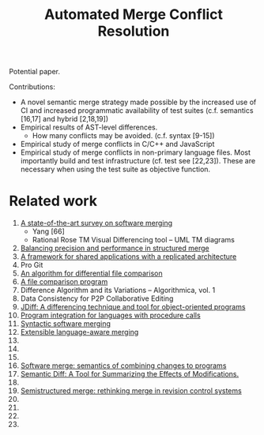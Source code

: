 #+Title: Automated Merge Conflict Resolution

Potential paper.

Contributions:
- A novel semantic merge strategy made possible by the increased use
  of CI and increased programmatic availability of test suites
  (c.f. semantics [16,17] and hybrid [2,18,19])
- Empirical results of AST-level differences.
  - How many conflicts may be avoided. (c.f. syntax [9-15])
- Empirical study of merge conflicts in C/C++ and JavaScript
- Empirical study of merge conflicts in non-primary language files.
  Most importantly build and test infrastructure (cf. test see [22,23]).
  These are necessary when using the test suite as objective function.

* Related work
1. [[file:~/reading/reading.org::#mens2002state][A state-of-the-art survey on software merging]]
   - Yang [66]
   - Rational Rose TM Visual Differencing tool -- UML TM diagrams
2. [[file:~/reading/reading.org::#lessenich2015balancing][Balancing precision and performance in structured merge]]
3. [[file:~/reading/reading.org::#berlage1993framework][A framework for shared applications with a replicated architecture]]
4. Pro Git
5. [[file:~/reading/reading.org::#hunt1976algorithm][An algorithm for differential file comparison]]
6. [[file:~/reading/reading.org::#miller1985file][A file comparison program]]
7. Difference Algorithm and its Variations -- Algorithmica, vol. 1
8. Data Consistency for P2P Collaborative Editing
9. [[file:~/reading/reading.org::#apiwattanapong2007jdiff][JDiff: A differencing technique and tool for object-oriented programs]]
10. [[file:~/reading/reading.org::#binkley1995program][Program integration for languages with procedure calls]]
11. [[file:~/reading/reading.org::#buffenbarger1993syntactic][Syntactic software merging]]
12. [[file:~/reading/reading.org::#hunt2002extensible][Extensible language-aware merging]]
13. 
14. 
15. 
16. [[file:~/reading/reading.org::#berzins1994software][Software merge: semantics of combining changes to programs]]
17. [[file:~/reading/reading.org::#jackson1994semantic][Semantic Diff: A Tool for Summarizing the Effects of Modifications.]]
18. 
19. [[file:~/reading/reading.org::#apel2011semistructured][Semistructured merge: rethinking merge in revision control systems]]
20. 
21. 
22. 
23. 

